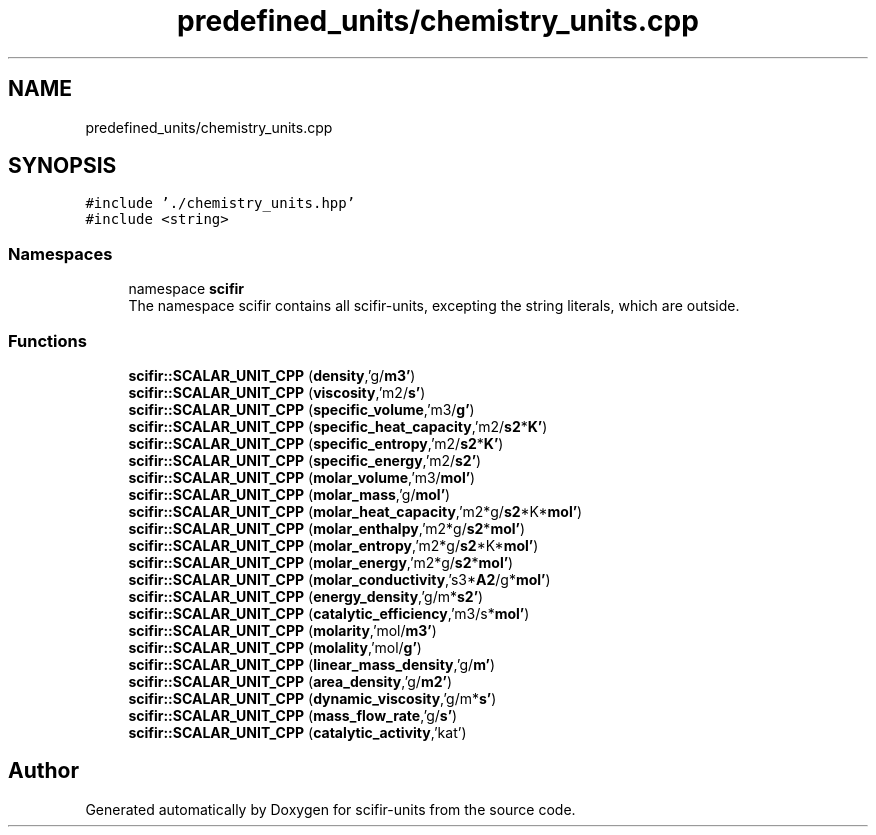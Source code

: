 .TH "predefined_units/chemistry_units.cpp" 3 "Version 2.0.0" "scifir-units" \" -*- nroff -*-
.ad l
.nh
.SH NAME
predefined_units/chemistry_units.cpp
.SH SYNOPSIS
.br
.PP
\fC#include '\&./chemistry_units\&.hpp'\fP
.br
\fC#include <string>\fP
.br

.SS "Namespaces"

.in +1c
.ti -1c
.RI "namespace \fBscifir\fP"
.br
.RI "The namespace scifir contains all scifir-units, excepting the string literals, which are outside\&. "
.in -1c
.SS "Functions"

.in +1c
.ti -1c
.RI "\fBscifir::SCALAR_UNIT_CPP\fP (\fBdensity\fP,'g/\fBm3'\fP)"
.br
.ti -1c
.RI "\fBscifir::SCALAR_UNIT_CPP\fP (\fBviscosity\fP,'m2/\fBs'\fP)"
.br
.ti -1c
.RI "\fBscifir::SCALAR_UNIT_CPP\fP (\fBspecific_volume\fP,'m3/\fBg'\fP)"
.br
.ti -1c
.RI "\fBscifir::SCALAR_UNIT_CPP\fP (\fBspecific_heat_capacity\fP,'m2/\fBs2\fP*\fBK'\fP)"
.br
.ti -1c
.RI "\fBscifir::SCALAR_UNIT_CPP\fP (\fBspecific_entropy\fP,'m2/\fBs2\fP*\fBK'\fP)"
.br
.ti -1c
.RI "\fBscifir::SCALAR_UNIT_CPP\fP (\fBspecific_energy\fP,'m2/\fBs2'\fP)"
.br
.ti -1c
.RI "\fBscifir::SCALAR_UNIT_CPP\fP (\fBmolar_volume\fP,'m3/\fBmol'\fP)"
.br
.ti -1c
.RI "\fBscifir::SCALAR_UNIT_CPP\fP (\fBmolar_mass\fP,'g/\fBmol'\fP)"
.br
.ti -1c
.RI "\fBscifir::SCALAR_UNIT_CPP\fP (\fBmolar_heat_capacity\fP,'m2*g/\fBs2\fP*K*\fBmol'\fP)"
.br
.ti -1c
.RI "\fBscifir::SCALAR_UNIT_CPP\fP (\fBmolar_enthalpy\fP,'m2*g/\fBs2\fP*\fBmol'\fP)"
.br
.ti -1c
.RI "\fBscifir::SCALAR_UNIT_CPP\fP (\fBmolar_entropy\fP,'m2*g/\fBs2\fP*K*\fBmol'\fP)"
.br
.ti -1c
.RI "\fBscifir::SCALAR_UNIT_CPP\fP (\fBmolar_energy\fP,'m2*g/\fBs2\fP*\fBmol'\fP)"
.br
.ti -1c
.RI "\fBscifir::SCALAR_UNIT_CPP\fP (\fBmolar_conductivity\fP,'s3*\fBA2\fP/g*\fBmol'\fP)"
.br
.ti -1c
.RI "\fBscifir::SCALAR_UNIT_CPP\fP (\fBenergy_density\fP,'g/m*\fBs2'\fP)"
.br
.ti -1c
.RI "\fBscifir::SCALAR_UNIT_CPP\fP (\fBcatalytic_efficiency\fP,'m3/s*\fBmol'\fP)"
.br
.ti -1c
.RI "\fBscifir::SCALAR_UNIT_CPP\fP (\fBmolarity\fP,'mol/\fBm3'\fP)"
.br
.ti -1c
.RI "\fBscifir::SCALAR_UNIT_CPP\fP (\fBmolality\fP,'mol/\fBg'\fP)"
.br
.ti -1c
.RI "\fBscifir::SCALAR_UNIT_CPP\fP (\fBlinear_mass_density\fP,'g/\fBm'\fP)"
.br
.ti -1c
.RI "\fBscifir::SCALAR_UNIT_CPP\fP (\fBarea_density\fP,'g/\fBm2'\fP)"
.br
.ti -1c
.RI "\fBscifir::SCALAR_UNIT_CPP\fP (\fBdynamic_viscosity\fP,'g/m*\fBs'\fP)"
.br
.ti -1c
.RI "\fBscifir::SCALAR_UNIT_CPP\fP (\fBmass_flow_rate\fP,'g/\fBs'\fP)"
.br
.ti -1c
.RI "\fBscifir::SCALAR_UNIT_CPP\fP (\fBcatalytic_activity\fP,'kat')"
.br
.in -1c
.SH "Author"
.PP 
Generated automatically by Doxygen for scifir-units from the source code\&.
